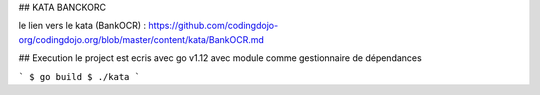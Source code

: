 ## KATA BANCKORC


le lien vers le kata (BankOCR) : https://github.com/codingdojo-org/codingdojo.org/blob/master/content/kata/BankOCR.md

  

## Execution
le project est ecris avec go v1.12 avec module comme gestionnaire de dépendances 
  
```
$ go build
$ ./kata
```